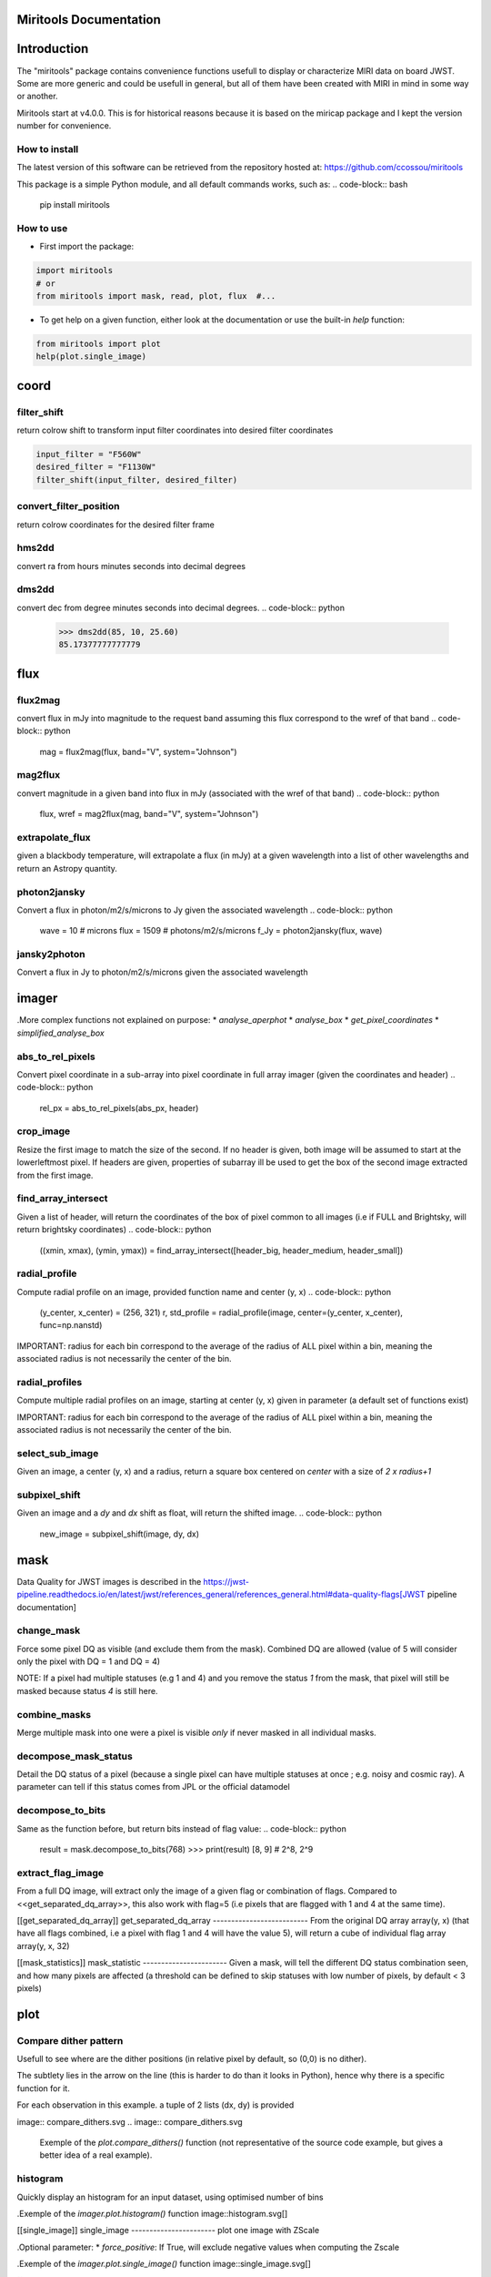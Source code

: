 Miritools Documentation
===========================

Introduction
=============
The "miritools" package contains convenience functions usefull to display or characterize MIRI data on board JWST. Some are more generic and could be usefull in general, but all of them have been created with MIRI in mind in some way or another.

Miritools start at v4.0.0. This is for historical reasons because it is based on the miricap package and I kept the version number for convenience.


How to install
------------------
The latest version of this software can be retrieved from the repository hosted at:
https://github.com/ccossou/miritools

This package is a simple Python module, and all default commands
works, such as:
..  code-block:: bash
    pip install miritools

How to use
-----------------
* First import the package:

..  code-block:: python

    import miritools
    # or
    from miritools import mask, read, plot, flux  #...

* To get help on a given function, either look at the documentation or use the built-in *help* function:

..  code-block:: python

    from miritools import plot
    help(plot.single_image)


coord
===========
filter_shift
----------------

return colrow shift to transform input filter coordinates into desired filter coordinates

..  code-block:: python

    input_filter = "F560W"
    desired_filter = "F1130W"
    filter_shift(input_filter, desired_filter)


convert_filter_position
-----------------------

return colrow coordinates for the desired filter frame

..  code-block:: python
    input_filter = "F560W"
    desired_filter = "F1130W"
    convert_filter_position((2.5, 4.6), input_filter, desired_filter)

hms2dd
-----------------------
convert ra from hours minutes seconds into decimal degrees

..  code-block:: python
    >>> hms2dd(00, 44, 52.1946)
    11.2174775

dms2dd
-----------------------
convert dec from degree minutes seconds into decimal degrees.
..  code-block:: python
    >>> dms2dd(85, 10, 25.60)
    85.17377777777779

flux
=======
flux2mag
-----------------------
convert flux in mJy into magnitude to the request band assuming this flux correspond to the wref of that band
..  code-block:: python
    mag = flux2mag(flux, band="V", system="Johnson")


mag2flux
-----------------------
convert magnitude in a given band into flux in mJy (associated with the wref of that band)
..  code-block:: python
    flux, wref = mag2flux(mag, band="V", system="Johnson")

extrapolate_flux
-----------------------
given a blackbody temperature, will extrapolate a flux (in mJy) at a given wavelength into
a list of other wavelengths and return an Astropy quantity.

..  code-block:: python
    extr_flux = extrapolate_flux(2, 5.2, 10., 5000) # in_flux, in_wref, out_wave, temperature
    fluxes = extrapolate_flux(2, 5.2, [10, 20], 5000)


photon2jansky
-----------------------
Convert a flux in photon/m2/s/microns to Jy given the associated wavelength
..  code-block:: python
    wave = 10  # microns
    flux = 1509  # photons/m2/s/microns
    f_Jy = photon2jansky(flux, wave)

jansky2photon
-----------------------
Convert a flux in Jy to photon/m2/s/microns given the associated wavelength

..  code-block:: python
    wave = 10  # microns
    flux = 1e-3  # Jy
    f_phot = jansky2photon(flux, wave)


imager
==========
.More complex functions not explained on purpose:
* *analyse_aperphot*
* *analyse_box*
* *get_pixel_coordinates*
* *simplified_analyse_box*

abs_to_rel_pixels
-----------------------
Convert pixel coordinate in a sub-array into pixel coordinate in full array imager (given the coordinates and header)
..  code-block:: python
    rel_px = abs_to_rel_pixels(abs_px, header)


crop_image
-----------------------
Resize the first image to match the size of the second. If no header is given, both image will be assumed to start at the lowerleftmost pixel. If headers are given, properties of subarray ill be used to get the box of the second image extracted from the first image.

..  code-block:: python
    cropped_im = crop_image(big_im, small_im, big_header, small_header)


find_array_intersect
------------------------
Given a list of header, will return the coordinates of the box of pixel common to all images (i.e if FULL and Brightsky, will return brightsky coordinates)
..  code-block:: python
    ((xmin, xmax), (ymin, ymax)) = find_array_intersect([header_big, header_medium, header_small])

radial_profile
-----------------------
Compute radial profile on an image, provided function name and center (y, x)
..  code-block:: python
    (y_center, x_center) = (256, 321)
    r, std_profile = radial_profile(image, center=(y_center, x_center), func=np.nanstd)

IMPORTANT: radius for each bin correspond to the average of the radius of ALL pixel within a bin, meaning the associated radius is not necessarily the center of the bin.

radial_profiles
-----------------------
Compute multiple radial profiles on an image, starting at center (y, x) given in parameter (a default set of functions exist)

..  code-block:: python
    (y_center, x_center) = (256, 321)
    radial_data = radial_profiles(image, center=(y_center, x_center))
    # e.g. radial_data["r"], radial_data["mean"]


IMPORTANT: radius for each bin correspond to the average of the radius of ALL pixel within a bin, meaning the associated radius is not necessarily the center of the bin.

select_sub_image
-----------------------
Given an image, a center (y, x) and a radius, return a square box centered on *center* with a size of *2 x radius+1*

..  code-block:: python
    sub_image = select_sub_image(big_im, center=(5, 6), radius=3)
    sub_image, (corner_y, corner_x) = select_sub_image(big_im, center=(5, 6), radius=3, corner=True)


subpixel_shift
-----------------------
Given an image and a *dy* and *dx* shift as float, will return the shifted image.
..  code-block:: python
    new_image = subpixel_shift(image, dy, dx)

mask
=========
Data Quality for JWST images is described in the https://jwst-pipeline.readthedocs.io/en/latest/jwst/references_general/references_general.html#data-quality-flags[JWST pipeline documentation]

change_mask
-----------------------
Force some pixel DQ as visible (and exclude them from the mask). Combined DQ are allowed (value of 5 will consider only the pixel with DQ = 1 and DQ = 4)

..  code-block:: python
    output_mask = change_mask(input_mask, exclude_from_mask=[2])

NOTE: If a pixel had multiple statuses (e.g 1 and 4) and you remove the status *1* from the mask, that pixel will still be masked because status *4* is still here.

combine_masks
-----------------------
Merge multiple mask into one were a pixel is visible *only* if never masked in all individual masks.

..  code-block:: python
    combined = combine_masks([m1, m2, m3])


decompose_mask_status
--------------------------
Detail the DQ status of a pixel (because a single pixel can have multiple statuses at once ; e.g. noisy and cosmic ray). A parameter can tell if this status comes from JPL or the official datamodel

..  code-block:: python
    result = mask.decompose_mask_status(768)
    >>> print(result)
    [256, 512]

decompose_to_bits
-----------------------
Same as the function before, but return bits instead of flag value:
..  code-block:: python
    result = mask.decompose_to_bits(768)
    >>> print(result)
    [8, 9] # 2^8, 2^9

extract_flag_image
-----------------------
From a full DQ image, will extract only the image of a given flag or combination of flags. Compared to <<get_separated_dq_array>>, this also work with flag=5 (i.e pixels that are flagged with 1 and 4 at the same time).

..  code-block:: python
    single_flag = extract_flag_image(mask, 2)


[[get_separated_dq_array]]
get_separated_dq_array
--------------------------
From the original DQ array array(y, x) (that have all flags combined, i.e a  pixel with flag 1 and 4 will have the value 5), will return a cube of individual flag array array(y, x, 32)

..  code-block:: python
    result = mask.get_separated_dq_array(dq_mask)

    saturation_image = result[:, :, 1]  # because saturation flag: 2^1

[[mask_statistics]]
mask_statistic
-----------------------
Given a mask, will tell the different DQ status combination seen, and how many pixels are affected (a threshold can be defined to skip statuses with low number of pixels, by default < 3 pixels)

..  code-block:: python
    print(mask_statistic(mask, min_pix=20))

plot
=======
Compare dither pattern
---------------------------
Usefull to see where are the dither positions (in relative pixel by default, so (0,0) is no dither).

The subtlety lies in the arrow on the line (this is harder to do than it looks in Python), hence why there is a specific function for it.

For each observation in this example. a tuple of 2 lists (dx, dy) is provided

..  code-block:: python
    dithers = [
    ((0.1, 0.2, 0.3, 0.4), (0.1, -0.1, 0.1, -0.1)),
    ((0.2, 0.4, 0.1, 0.3), (-0.1, 0.1, -0.1, 0.1))
    ]

    labels = ["obs1", "obs2"]

    fig = miritools.plot.compare_dithers(dithers, labels=labels)


image:: compare_dithers.svg
.. image:: compare_dithers.svg

    Exemple of the *plot.compare_dithers()* function (not representative of the source code example, but gives a better idea of a real example).

histogram
-----------------------
Quickly display an histogram for an input dataset, using optimised number of bins

..  code-block:: python
    import miritools
    import numpy as np

    data = np.random.normal(size=10000)

    fig = miritools.plot.histogram(data, xlabel="Random gaussian")
    # fig2 = histogram(data, xlabel="My data", title="My title")

.Exemple of the *imager.plot.histogram()* function
image::histogram.svg[]

[[single_image]]
single_image
-----------------------
plot one image with ZScale

..  code-block:: python
    import miritools
    import numpy as np

    image = np.random.random(size=(50, 50))

    fig = miritools.plot.single_image(image, vlabel="Flux [mJy]", title="My plot")
    fig.savefig("single_image.svg")

.Optional parameter:
* *force_positive*: If True, will exclude negative values when computing the Zscale

.Exemple of the *imager.plot.single_image()* function
image::single_image.svg[]

[[MIRI_flag_images]]
MIRI_flag_images
-----------------------
Expect list (or one) filenames for a level 2 MIRI imager FITS file, will display the flag image for each file. (e.g. saturation is the flag DQ=2 ; Combined flags also work e.g. 7=4+2+1). The title can be constructed from a header keyword (using the title_keyword parameter), or be provided as a list (using the *titles* parameter, that expect one title per file)

..  code-block:: python
    fig = MIRI_flag_images(filenames, flag=2, title_keyword="NGROUPS")
    fig2 = MIRI_flag_images(filenames, flag=2, titles=["file1", "file2"])

.Exemple of the *imager.plot.MIRI_flag_images()* function
image::saturation_images.svg[]

[[MIRI_saturation_frame]]
MIRI_saturation_frame
-------------------------
Given one integration ramp image, return the frame number at which each pixel saturate (as an image).

.Default is:
* figure is not saved to file but you can if you define the *filename* keyword
* frame_to_plot is the last one (for the left image used as a reference)
* sat_limit=62000 (at what point the pixel is considered saturated)

..  code-block:: python
    # Normal use
    fig = miritools.plot.MIRI_saturation_frame(ramp_image, filename="saturation.svg")

.Mandatory parameters:
* ramp_image as a numpy 3D cube (frame, y, x). Only one integration is accepted, but a cube with an extra 4-th dimension of only one value (1, frame, y, x) will also work.

.Optional:
* *frame_to_plot*: Frame used in reference image (left). By default it's the last one
* *sat_limit*: DN count at which the pixel is considered saturated. By default 62000
* *filename*: If given, will save the figure to a file.
+
NOTE: that you can do that later since the figure is returned by the function.

.Exemple of the *imager.plot.MIRI_saturation_frame()* function
image::saturation_analysis.svg[]

MIRI_ramp_flag
-----------------------
This function need a ramp image. The subtelty is that you can't use the _uncal format that doesn't have any flag information in it. You have to you the _ramp image that is not saved by default but you can save it manually by reprocessing your data through level 1 with the correct options.

..  code-block:: python
    filename = "jw0xxxx006001_03101_00001-seg000_mirimage_ramp.fits"
    miritools.plot.MIRI_ramp_flag(filename, flag=4)

.Exemple of the *plot.MIRI_ramp_flag()* function
image::MIRI_ramp_flag.svg[]

pixel_ramps
-----------------------
Will display all integrations from a pixel in a single level 1b exposure.

..  code-block:: python
    fig = miritools.plot.pixel_ramps(ramp_image=data, metadata=header, pixel=(639, 367),
                                filename="all_ramps.svg", substract_first=True)

.Exemple of the *plot.pixel_ramps()* function
image::pixel_ramps.svg[]

flag_identifier
-----------------------
Introduced in miritools v3.18.0

Will display all individual flag mask of a single exposure (rate or cal) to identify quickly which flag is causing one specific region to be masked.

Another plot is created, for convenience, with a little explanation for each of the individual flag so you don't have to look for it

..  code-block:: python
    filename = 'jw01052001001_02105_00001_mirimage_rate.fits'

    fig = miritools.plot.MIRI_flag_identifier(filename)
    plt.show()

.Exemple of the *plot.flag_identifier()* function
image::flag_identifier_1.png[]

.Exemple of the *plot.flag_identifier()* convenience plot
image::flag_identifier_2.png[]

read
=======

IMPORTANT: When reading multiple files, the filenames *must* be ordered from oldest to newest file. See <<list_ordered_files>>.

MIRI_ramps
-----------------------
Read multiple MIRI ramps

..  code-block:: python
    images, metadatas = read.MIRI_ramps(filenames)

MIRI_exposures
-----------------------
Read multiple MIRI datamodel exposures (_cal, or _rates) (given list of filenames)

..  code-block:: python
    time, images, metadatas = read.MIRI_exposures(filenames, exclude_from_mask=[4])

MIRI_rateints
-----------------------
Read multiple MIRI datamodel integrations (_rateints) (given list of filenames)

..  code-block:: python
    time, images, metadatas = read.MIRI_rateints(filenames, exclude_from_mask=[4])


MIRI_mask_statistics
-----------------------
Given a FITS filename, return the mask statistic of that file (see <<mask_statistics>>)

..  code-block:: python
    read.MIRI_mask_statistics(filename)


[[compare_headers]]
compare_headers
-----------------------
Read multiple FITS files and compare headers. In a first part, all keywords whose value is identical for all files are displayed. In a second part, all keywords with varying values are displayed as a nice table. Note that a list of excluded keywords from part II exist by default, and you can overwrite it

..  code-block:: python
    print(read.compare_headers(filenames))

    print(read.compare_headers(filenames, exclude_keywords=["DATE-OBS"]))

An example output::

    Common values:
        ACT_ID: 01
        APERNAME: MIRIM_FULL
        BITPIX: 8
        BKGDTARG: False
        CAL_VCS: RELEASE
        CAL_VER: 0.18.3
        CATEGORY: COM
        CCCSTATE: OPEN
        CRDS_CTX: jwst_0672.pmap
        CRDS_VER: 10.3.1
        CROWDFLD: False
        DATAMODE: 1
        DATAMODL: ImageModel
        DATAPROB: False
        DATE-OBS: 2021-03-12
        DETECTOR: MIRIMAGE
        DRPFRMS1: 0
        DRPFRMS3: 0
        DURATION: 13.875

    Unique values:
    Filename                                            BARTDELT       DVA_DEC        DVA_RA  ENG_QUAL      EXPOSURE    HELIDELT     JWST_DX    JWST_DY    JWST_DZ        JWST_X    JWST_Y    JWST_Z    PATT_NUM    SCTARATE       XOFFSET       YOFFSET
    ------------------------------------------------  ----------  ------------  ------------  ----------  ----------  ----------  ----------  ---------  ---------  ------------  --------  --------  ----------  ----------  ------------  ------------
    679/jw00679001001_02101_00001_mirimage_rate.fits     240.365  -7.02173e-07  -2.27691e-07  OK                   1     239.629  0.00715934  -0.156453  -0.169457  -1.51538e+06   -432472   -324870           1     0        -3.43471e-12  -4.06117e-11
    679/jw00679001001_02101_00002_mirimage_rate.fits     240.366  -7.02174e-07  -2.27691e-07  SUSPECT              2     239.63   0.00715934  -0.156453  -0.169457  -1.51538e+06   -432472   -324870           1     0        -3.43471e-12  -4.06117e-11
    679/jw00679001001_02101_00003_mirimage_rate.fits     240.367  -7.02149e-07  -2.27694e-07  OK                   3     239.631  0.00715984  -0.156448  -0.169453  -1.51537e+06   -432481   -324880           2     0         0.015057     -7.50022e-05

utils
==========
get_exp_time
-----------------------
For a FITS filename, return the start time of the exposure as a time object

..  code-block:: python
    time = get_exp_time(metadata)

[[mast_reorder]]
reorder_miri_input_folder
-----------------------------
(Introduced in v3.10.0)

Given an input folder (relative or absolute path), will search for all .fits file in it, assumed to be JWST MIRI outputs. Will then move them and organize them according to their PID and observation ID. This function is used in CAP104, 202, 501, 502 to ensure the input folder will have the expected structure, no matter how the data is retrieved.

A bash script is automatically created in the input folder *cancel_miri_reorder.sh* to allow you to revert the folder back to its previous state. This file is automatically overwritten by default. Use the option `overwrite=False` if you want the function to stop before moving anything, in case this script already exist.

If you want to test the function without moving anything, you can use the parameter `dryrun=True`.

..  code-block:: python
    import miritools

    miritools.utils.init_log()

    input_folder = "/local/home/ccossou/tmp/MAST_rehearsal_data"

    imlib.utils.reorder_miri_input_folder(input_folder, dryrun=True)
    # imlib.utils.reorder_miri_input_folder(input_folder)

list_files
-----------------------
Given a pattern (using glob) will retrieve a list of FITS filenames, return an error if no files are found (just a wrapper of glob that check if there are matches)

..  code-block:: python
    filenames = list_files("simulations/*_cal.fits")


[[list_ordered_files]]
list_ordered_files
-----------------------
Given a pattern (using glob) will retrieve a list of FITS filenames, then order them from oldest (first) to newest (last)

..  code-block:: python
    filenames = list_ordered_files("simulations/*_cal.fits")
    filenames = list_ordered_files("simulations/*.fits", jpl=True)

lambda_over_d_to_pixels
----------------------------
Compute λ/d in pixel (valid for JWST MIRI Imager) for the given wavelength in microns

..  code-block:: python
    size = lambda_over_d_to_pixels(10)

optimum_nbins
-----------------------
Given a dataset destined to be used in a histogram, will return the apropriated number of bins necessary to view the dataset (assuming you display between min and max of that dataset)

..  code-block:: python
    nbins = optimum_nbins(dataset)
    fig, ax = plt.subplots()
    ax.hist(dataset, bins=nbins, density=True, histtype="step")

timer
-----------------------
Decorator to time how long it takes for a function to run, then display it:

..  code-block:: python
    @miritools.utils.timer
    def my_func():
        continue

init_log
-----------------------
Init logging package. The example below show how to use the extra_config, but a simple call without argument should be enough in most cases:

..  code-block:: python
    extra_config = {"loggers":
            {

                "paramiko":
                {
                        "level": "WARNING",
                    },

                "matplotlib":
                {
                        "level": "WARNING",
                    },

                "astropy":
                {
                        "level": "WARNING",
                    },
            },}

    miritools.utils.init_log(log="miritools.log", stdout_loglevel="INFO", file_loglevel="DEBUG", extra_config=extra_config)




write
==========
write_fits
-----------------------
Function to write an image to a FITS file with or without a header
..  code-block:: python
    write.write_fits(image, "output.fits", header=header)
    write.write_fits(image, "output.fits.gz")

write_jwst_fits
-----------------------
Function to write an image to a FITS file and make it look like a JWST image (i.e header in extension 0 and data in extension 1 called SCI)

..  code-block:: python
    write.write_jwst_fits(image, "output.fits", header=header)
    write.write__jwst_fits(image, "output.fits.gz")

fits_thumbnail
-----------------------
retrieve data from extension 1 (by default) and write it with the same name as the fits file, with extension .jpg (with ZScale)
..  code-block:: python
    write.fits_thumbnail("output.fits")
    write.fits_thumbnail("output.fits", fits_extension=0, ext="png")
    write.fits_thumbnail("output.fits", fits_extension=0, ext="png")

write_thumbnail
-----------------------
write image to file, with ZScale applied
..  code-block:: python
    write.write_thumbnail(image, "output.jpg")

